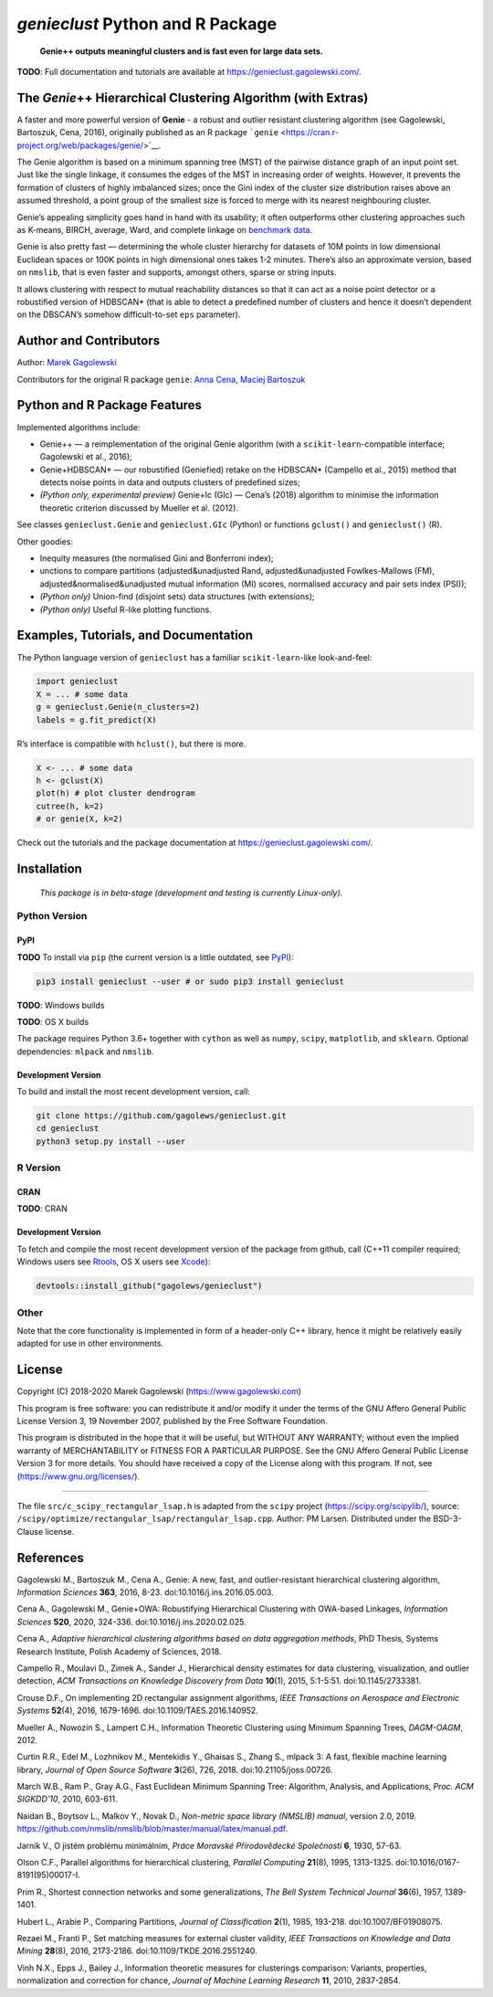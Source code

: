 `genieclust` Python and R Package
=================================

   **Genie++ outputs meaningful clusters and is fast even for large data
   sets.**

|genieclust for Python| |genieclust for R|

**TODO**: Full documentation and tutorials are available at
https://genieclust.gagolewski.com/.

The *Genie*\ ++ Hierarchical Clustering Algorithm (with Extras)
---------------------------------------------------------------

A faster and more powerful version of **Genie** - a robust and outlier
resistant clustering algorithm (see Gagolewski, Bartoszuk, Cena, 2016),
originally published as an R package
```genie`` <https://cran.r-project.org/web/packages/genie/>`__.

The Genie algorithm is based on a minimum spanning tree (MST) of the
pairwise distance graph of an input point set. Just like the single
linkage, it consumes the edges of the MST in increasing order of
weights. However, it prevents the formation of clusters of highly
imbalanced sizes; once the Gini index of the cluster size distribution
raises above an assumed threshold, a point group of the smallest size is
forced to merge with its nearest neighbouring cluster.

Genie’s appealing simplicity goes hand in hand with its usability; it
often outperforms other clustering approaches such as K-means, BIRCH,
average, Ward, and complete linkage on `benchmark
data <https://github.com/gagolews/clustering_benchmarks_v1>`__.

Genie is also pretty fast — determining the whole cluster hierarchy for
datasets of 10M points in low dimensional Euclidean spaces or 100K
points in high dimensional ones takes 1-2 minutes. There’s also an
approximate version, based on ``nmslib``, that is even faster and
supports, amongst others, sparse or string inputs.

It allows clustering with respect to mutual reachability distances so
that it can act as a noise point detector or a robustified version of
HDBSCAN\* (that is able to detect a predefined number of clusters and
hence it doesn’t dependent on the DBSCAN’s somehow difficult-to-set
``eps`` parameter).

Author and Contributors
-----------------------

Author: `Marek Gagolewski <https://www.gagolewski.com>`__

Contributors for the original R package ``genie``:
`Anna Cena <https://cena.rexamine.com>`__,
`Maciej Bartoszuk <https://bartoszuk.rexamine.com>`__

Python and R Package Features
-----------------------------

Implemented algorithms include:

-  Genie++ — a reimplementation of the original Genie algorithm (with a
   ``scikit-learn``-compatible interface; Gagolewski et al., 2016);

-  Genie+HDBSCAN\* — our robustified (Geniefied) retake on the HDBSCAN\*
   (Campello et al., 2015) method that detects noise points in data and
   outputs clusters of predefined sizes;

-  *(Python only, experimental preview)* Genie+Ic (GIc) — Cena’s (2018)
   algorithm to minimise the information theoretic criterion discussed
   by Mueller et al. (2012).

See classes ``genieclust.Genie`` and ``genieclust.GIc`` (Python) or
functions ``gclust()`` and ``genieclust()`` (R).

Other goodies:

-  Inequity measures (the normalised Gini and Bonferroni index);

-  unctions to compare partitions (adjusted&unadjusted Rand,
   adjusted&unadjusted Fowlkes-Mallows (FM),
   adjusted&normalised&unadjusted mutual information (MI) scores,
   normalised accuracy and pair sets index (PSI));

-  *(Python only)* Union-find (disjoint sets) data structures (with
   extensions);

-  *(Python only)* Useful R-like plotting functions.


Examples, Tutorials, and Documentation
--------------------------------------

The Python language version of ``genieclust`` has a familiar
``scikit-learn``-like look-and-feel:

.. code:: python

   import genieclust
   X = ... # some data
   g = genieclust.Genie(n_clusters=2)
   labels = g.fit_predict(X)

R’s interface is compatible with ``hclust()``, but there is more.

.. code:: r

   X <- ... # some data
   h <- gclust(X)
   plot(h) # plot cluster dendrogram
   cutree(h, k=2)
   # or genie(X, k=2)

Check out the tutorials and the package documentation at
https://genieclust.gagolewski.com/.

Installation
------------

   *This package is in beta-stage (development and testing is currently
   Linux-only).*

Python Version
~~~~~~~~~~~~~~

PyPI
^^^^

**TODO** To install via ``pip`` (the current version is a little
outdated, see `PyPI <https://pypi.org/project/genieclust/>`__):

.. code:: bash

   pip3 install genieclust --user # or sudo pip3 install genieclust

**TODO**: Windows builds

**TODO**: OS X builds

The package requires Python 3.6+ together with ``cython`` as well as
``numpy``, ``scipy``, ``matplotlib``, and ``sklearn``. Optional
dependencies: ``mlpack`` and ``nmslib``.

Development Version
^^^^^^^^^^^^^^^^^^^

To build and install the most recent development version, call:

.. code:: bash

   git clone https://github.com/gagolews/genieclust.git
   cd genieclust
   python3 setup.py install --user

R Version
~~~~~~~~~

CRAN
^^^^

**TODO**: CRAN

.. _development-version-1:

Development Version
^^^^^^^^^^^^^^^^^^^

To fetch and compile the most recent development version of the package
from github, call (C++11 compiler required; Windows users see
`Rtools <https://cran.r-project.org/bin/windows/Rtools/>`__, OS X users
see `Xcode <https://developer.apple.com/xcode/>`__):

.. code:: r

   devtools::install_github("gagolews/genieclust")

Other
~~~~~

Note that the core functionality is implemented in form of a header-only
C++ library, hence it might be relatively easily adapted for use in
other environments.

License
-------

Copyright (C) 2018-2020 Marek Gagolewski (https://www.gagolewski.com)

This program is free software: you can redistribute it and/or modify it
under the terms of the GNU Affero General Public License Version 3, 19
November 2007, published by the Free Software Foundation.

This program is distributed in the hope that it will be useful, but
WITHOUT ANY WARRANTY; without even the implied warranty of
MERCHANTABILITY or FITNESS FOR A PARTICULAR PURPOSE. See the GNU Affero
General Public License Version 3 for more details. You should have
received a copy of the License along with this program. If not, see
(https://www.gnu.org/licenses/).

--------------

The file ``src/c_scipy_rectangular_lsap.h`` is adapted from the
``scipy`` project (https://scipy.org/scipylib/), source:
``/scipy/optimize/rectangular_lsap/rectangular_lsap.cpp``. Author: PM
Larsen. Distributed under the BSD-3-Clause license.

References
----------

Gagolewski M., Bartoszuk M., Cena A., Genie: A new, fast, and
outlier-resistant hierarchical clustering algorithm, *Information
Sciences* **363**, 2016, 8-23. doi:10.1016/j.ins.2016.05.003.

Cena A., Gagolewski M., Genie+OWA: Robustifying Hierarchical Clustering
with OWA-based Linkages, *Information Sciences* **520**, 2020, 324-336.
doi:10.1016/j.ins.2020.02.025.

Cena A., *Adaptive hierarchical clustering algorithms based on data
aggregation methods*, PhD Thesis, Systems Research Institute, Polish
Academy of Sciences, 2018.

Campello R., Moulavi D., Zimek A., Sander J., Hierarchical density
estimates for data clustering, visualization, and outlier detection,
*ACM Transactions on Knowledge Discovery from Data* **10**\ (1), 2015,
5:1-5:51. doi:10.1145/2733381.

Crouse D.F., On implementing 2D rectangular assignment algorithms, *IEEE
Transactions on Aerospace and Electronic Systems* **52**\ (4), 2016,
1679-1696. doi:10.1109/TAES.2016.140952.

Mueller A., Nowozin S., Lampert C.H., Information Theoretic Clustering
using Minimum Spanning Trees, *DAGM-OAGM*, 2012.

Curtin R.R., Edel M., Lozhnikov M., Mentekidis Y., Ghaisas S., Zhang S.,
mlpack 3: A fast, flexible machine learning library, *Journal of Open
Source Software* **3**\ (26), 726, 2018. doi:10.21105/joss.00726.

March W.B., Ram P., Gray A.G., Fast Euclidean Minimum Spanning Tree:
Algorithm, Analysis, and Applications, *Proc. ACM SIGKDD’10*, 2010,
603-611.

Naidan B., Boytsov L., Malkov Y., Novak D., *Non-metric space library
(NMSLIB) manual*, version 2.0, 2019.
https://github.com/nmslib/nmslib/blob/master/manual/latex/manual.pdf.

Jarník V., O jistém problému minimálním, *Práce Moravské Přírodovědecké
Společnosti* **6**, 1930, 57-63.

Olson C.F., Parallel algorithms for hierarchical clustering, *Parallel
Computing* **21**\ (8), 1995, 1313-1325.
doi:10.1016/0167-8191(95)00017-I.

Prim R., Shortest connection networks and some generalizations, *The
Bell System Technical Journal* **36**\ (6), 1957, 1389-1401.

Hubert L., Arabie P., Comparing Partitions, *Journal of Classification*
**2**\ (1), 1985, 193-218. doi:10.1007/BF01908075.

Rezaei M., Franti P., Set matching measures for external cluster
validity, *IEEE Transactions on Knowledge and Data Mining* **28**\ (8),
2016, 2173-2186. doi:10.1109/TKDE.2016.2551240.

Vinh N.X., Epps J., Bailey J., Information theoretic measures for
clusterings comparison: Variants, properties, normalization and
correction for chance, *Journal of Machine Learning Research* **11**,
2010, 2837-2854.

.. |genieclust for Python| image:: https://github.com/gagolews/genieclust/workflows/genieclust%20for%20Python/badge.svg
.. |genieclust for R| image:: https://github.com/gagolews/genieclust/workflows/genieclust%20for%20R/badge.svg

